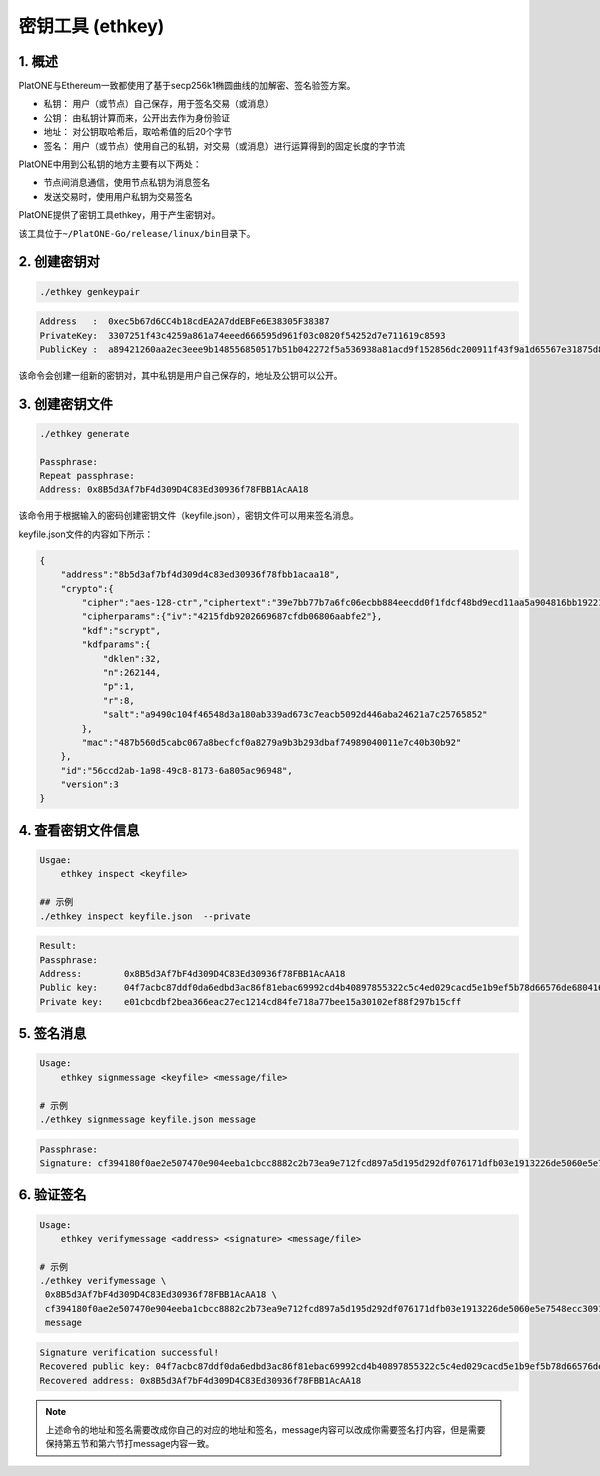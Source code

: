 =================
密钥工具 (ethkey)
=================

1. 概述
=======

PlatONE与Ethereum一致都使用了基于secp256k1椭圆曲线的加解密、签名验签方案。

-  私钥： 用户（或节点）自己保存，用于签名交易（或消息）
-  公钥： 由私钥计算而来，公开出去作为身份验证
-  地址： 对公钥取哈希后，取哈希值的后20个字节
-  签名：
   用户（或节点）使用自己的私钥，对交易（或消息）进行运算得到的固定长度的字节流

PlatONE中用到公私钥的地方主要有以下两处：

-  节点间消息通信，使用节点私钥为消息签名
-  发送交易时，使用用户私钥为交易签名

PlatONE提供了密钥工具ethkey，用于产生密钥对。

该工具位于\ ``~/PlatONE-Go/release/linux/bin``\ 目录下。

2. 创建密钥对 
=============

.. code:: shell

   ./ethkey genkeypair
   
.. code:: console

   Address   :  0xec5b67d6CC4b18cdEA2A7ddEBFe6E38305F38387
   PrivateKey:  3307251f43c4259a861a74eeed666595d961f03c0820f54252d7e711619c8593
   PublicKey :  a89421260aa2ec3eee9b148556850517b51b042272f5a536938a81acd9f152856dc200911f43f9a1d65567e31875d8de639a8b168c819ff0a3b5cb0a4d056e9f

该命令会创建一组新的密钥对，其中私钥是用户自己保存的，地址及公钥可以公开。

3. 创建密钥文件
===============

.. code:: shell

   ./ethkey generate

   Passphrase:
   Repeat passphrase:
   Address: 0x8B5d3Af7bF4d309D4C83Ed30936f78FBB1AcAA18

该命令用于根据输入的密码创建密钥文件（keyfile.json），密钥文件可以用来签名消息。

keyfile.json文件的内容如下所示：

.. code:: json

   {
       "address":"8b5d3af7bf4d309d4c83ed30936f78fbb1acaa18",
       "crypto":{
           "cipher":"aes-128-ctr","ciphertext":"39e7bb77b7a6fc06ecbb884eecdd0f1fdcf48bd9ecd11aa5a904816bb1922160",
           "cipherparams":{"iv":"4215fdb9202669687cfdb06806aabfe2"},
           "kdf":"scrypt",
           "kdfparams":{
               "dklen":32,
               "n":262144,
               "p":1,
               "r":8,
               "salt":"a9490c104f46548d3a180ab339ad673c7eacb5092d446aba24621a7c25765852"
           },
           "mac":"487b560d5cabc067a8becfcf0a8279a9b3b293dbaf74989040011e7c40b30b92"
       },
       "id":"56ccd2ab-1a98-49c8-8173-6a805ac96948",
       "version":3
   }

4. 查看密钥文件信息 
===================

.. code:: shell

   Usgae:
       ethkey inspect <keyfile>
	   
   ## 示例
   ./ethkey inspect keyfile.json  --private

.. code:: console

   Result:
   Passphrase:
   Address:        0x8B5d3Af7bF4d309D4C83Ed30936f78FBB1AcAA18
   Public key:     04f7acbc87ddf0da6edbd3ac86f81ebac69992cd4b40897855322c5c4ed029cacd5e1b9ef5b78d66576de68041689702fe5a893cae5f46def58e25738efa2ff801
   Private key:    e01cbcdbf2bea366eac27ec1214cd84fe718a77bee15a30102ef88f297b15cff

5. 签名消息 
===========

.. code:: shell

   Usage:
       ethkey signmessage <keyfile> <message/file>
   
   # 示例
   ./ethkey signmessage keyfile.json message

.. code:: console

   Passphrase:
   Signature: cf394180f0ae2e507470e904eeba1cbcc8882c2b73ea9e712fcd897a5d195d292df076171dfb03e1913226de5060e5e7548ecc3091157f8d5b8b62def6c6d9d600

6. 验证签名
===========

.. code:: shell

   Usage:
       ethkey verifymessage <address> <signature> <message/file>

   # 示例
   ./ethkey verifymessage \
    0x8B5d3Af7bF4d309D4C83Ed30936f78FBB1AcAA18 \
    cf394180f0ae2e507470e904eeba1cbcc8882c2b73ea9e712fcd897a5d195d292df076171dfb03e1913226de5060e5e7548ecc3091157f8d5b8b62def6c6d9d600 \
    message

.. code:: console

   Signature verification successful!
   Recovered public key: 04f7acbc87ddf0da6edbd3ac86f81ebac69992cd4b40897855322c5c4ed029cacd5e1b9ef5b78d66576de68041689702fe5a893cae5f46def58e25738efa2ff801
   Recovered address: 0x8B5d3Af7bF4d309D4C83Ed30936f78FBB1AcAA18

.. note:: 上述命令的地址和签名需要改成你自己的对应的地址和签名，message内容可以改成你需要签名打内容，但是需要保持第五节和第六节打message内容一致。
